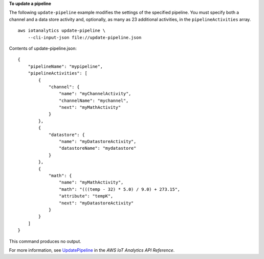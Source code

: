**To update a pipeline**

The following ``update-pipeline`` example modifies the settings of the specified pipeline. You must specify both a channel and a data store activity and, optionally, as many as 23 additional activities, in the ``pipelineActivities`` array. ::

    aws iotanalytics update-pipeline \
        --cli-input-json file://update-pipeline.json

Contents of update-pipeline.json::

    {
        "pipelineName": "mypipeline",
        "pipelineActivities": [
            {
                "channel": {
                    "name": "myChannelActivity",
                    "channelName": "mychannel",
                    "next": "myMathActivity"
                }
            },
            {
                "datastore": {
                    "name": "myDatastoreActivity",
                    "datastoreName": "mydatastore"
                }
            },
            {
                "math": {
                    "name": "myMathActivity",
                    "math": "(((temp - 32) * 5.0) / 9.0) + 273.15",
                    "attribute": "tempK",
                    "next": "myDatastoreActivity"
                }
            }
        ]
    }

This command produces no output.

For more information, see `UpdatePipeline <https://docs.aws.amazon.com/iotanalytics/latest/APIReference/API_UpdatePipeline.html>`__ in the *AWS IoT Analytics API Reference*.
